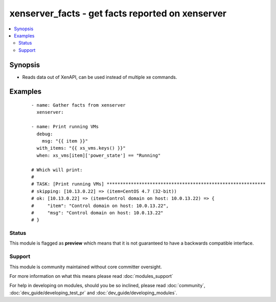 .. _xenserver_facts:


xenserver_facts - get facts reported on xenserver
+++++++++++++++++++++++++++++++++++++++++++++++++

.. versionadded:: 2.0


.. contents::
   :local:
   :depth: 2


Synopsis
--------

* Reads data out of XenAPI, can be used instead of multiple xe commands.






Examples
--------

 ::

    - name: Gather facts from xenserver
      xenserver:
    
    - name: Print running VMs
      debug:
        msg: "{{ item }}"
      with_items: "{{ xs_vms.keys() }}"
      when: xs_vms[item]['power_state'] == "Running"
    
    # Which will print:
    #
    # TASK: [Print running VMs] ***********************************************************
    # skipping: [10.13.0.22] => (item=CentOS 4.7 (32-bit))
    # ok: [10.13.0.22] => (item=Control domain on host: 10.0.13.22) => {
    #     "item": "Control domain on host: 10.0.13.22",
    #     "msg": "Control domain on host: 10.0.13.22"
    # }





Status
~~~~~~

This module is flagged as **preview** which means that it is not guaranteed to have a backwards compatible interface.


Support
~~~~~~~

This module is community maintained without core committer oversight.

For more information on what this means please read :doc:`modules_support`


For help in developing on modules, should you be so inclined, please read :doc:`community`, :doc:`dev_guide/developing_test_pr` and :doc:`dev_guide/developing_modules`.
